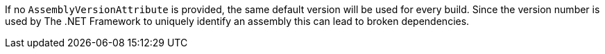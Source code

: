 If no ``AssemblyVersionAttribute`` is provided, the same default version will be used for every build. Since the version number is used by The .NET Framework to uniquely identify an assembly this can lead to broken dependencies.
